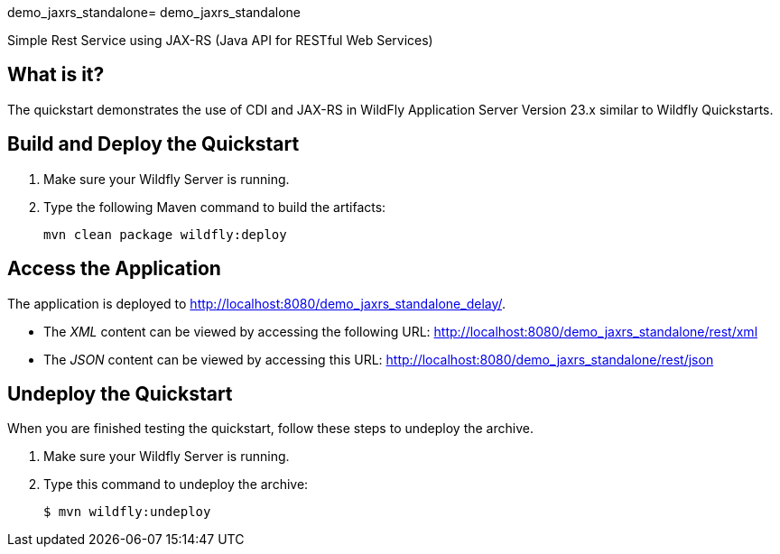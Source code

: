 demo_jaxrs_standalone= demo_jaxrs_standalone

Simple Rest Service using JAX-RS (Java API for RESTful Web Services)

== What is it?

The quickstart demonstrates the use of CDI and JAX-RS in WildFly Application Server Version 23.x
similar to Wildfly Quickstarts.


== Build and Deploy the Quickstart
. Make sure your Wildfly Server is running.
. Type the following Maven command to build the artifacts:
+
[source,subs="attributes+",options="nowrap"]
----
mvn clean package wildfly:deploy
----


== Access the Application

The application is deployed to http://localhost:8080/demo_jaxrs_standalone_delay/.

* The _XML_ content can be viewed by accessing the following URL: http://localhost:8080/demo_jaxrs_standalone/rest/xml

* The _JSON_ content can be viewed by accessing this URL: http://localhost:8080/demo_jaxrs_standalone/rest/json

== Undeploy the Quickstart

//*******************************************************************************
// Include this template if your quickstart does a normal undeployment of an archive.
//*******************************************************************************
When you are finished testing the quickstart, follow these steps to undeploy the archive.

. Make sure your Wildfly Server is running.
. Type this command to undeploy the archive:
+
[source,options="nowrap"]
----
$ mvn wildfly:undeploy
----

